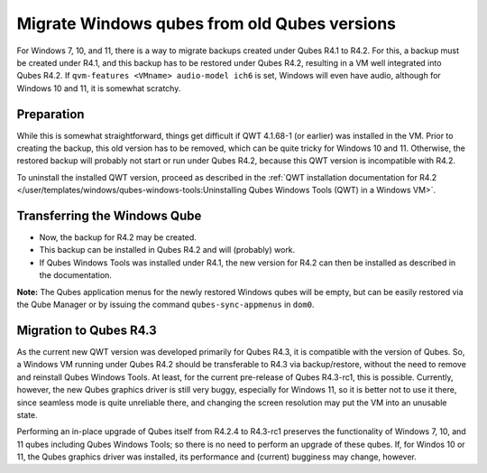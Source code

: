 =============================================
Migrate Windows qubes from old Qubes versions
=============================================


For Windows 7, 10, and 11, there is a way to migrate backups created under Qubes R4.1 to R4.2. For this, a backup must be created under R4.1, and this backup has to be restored under Qubes R4.2, resulting in a VM well integrated into Qubes R4.2. If ``qvm-features <VMname> audio-model ich6`` is set, Windows will even have audio, although for Windows 10 and 11, it is somewhat scratchy.


Preparation
-----------


While this is somewhat straightforward, things get difficult if QWT 4.1.68-1 (or earlier) was installed in the VM. Prior to creating the backup, this old version has to be removed, which can be quite tricky for Windows 10 and 11. Otherwise, the restored backup will probably not start or run under Qubes R4.2, because this QWT version is incompatible with R4.2.

To uninstall the installed QWT version, proceed as described in the :ref:`QWT installation documentation for R4.2 </user/templates/windows/qubes-windows-tools:Uninstalling Qubes Windows Tools (QWT) in a Windows VM>`.


Transferring the Windows Qube
-----------------------------


- Now, the backup for R4.2 may be created.

- This backup can be installed in Qubes R4.2 and will (probably) work.

- If Qubes Windows Tools was installed under R4.1, the new version for R4.2 can then be installed as described in the documentation.


**Note:** The Qubes application menus for the newly restored Windows qubes will be empty, but can be easily restored via the Qube Manager or by issuing the command ``qubes-sync-appmenus`` in ``dom0``.


Migration to Qubes R4.3
-----------------------


As the current new QWT version was developed primarily for Qubes R4.3, it is compatible with the version of Qubes. So, a Windows VM running under Qubes R4.2 should be transferable to R4.3 via backup/restore, without the need to remove and reinstall Qubes Windows Tools. At least, for the current pre-release of Qubes R4.3-rc1, this is possible. Currently, however, the new Qubes graphics driver is still very buggy, especially for Windows 11, so it is better not to use it there, since seamless mode is quite unreliable there, and changing the screen resolution may put the VM into an unusable state.

Performing an in-place upgrade of Qubes itself from R4.2.4 to R4.3-rc1 preserves the functionality of Windows 7, 10, and 11 qubes including Qubes Windows Tools; so there is no need to perform an upgrade of these qubes. If, for Windos 10 or 11, the Qubes graphics driver was installed, its performance and (current) bugginess may change, however.
